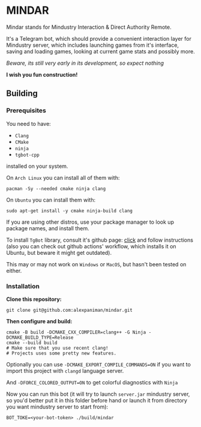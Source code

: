* MINDAR

Mindar stands for Mindustry Interaction & Direct Authority Remote.

It's a Telegram bot, which should provide a convenient interaction layer for Mindustry server, which includes launching games from it's interface, saving and loading games, looking at current game stats and possibly more.


/Beware, its still very early in its development, so expect nothing/

*I wish you fun construction!*

** Building

*** Prerequisites
You need to have:

+ ~Clang~ 
+ ~CMake~
+ ~ninja~
+ ~tgbot-cpp~

installed on your system.

On ~Arch Linux~ you can install all of them with:
#+begin_src shell
  pacman -Sy --needed cmake ninja clang
#+end_src

On ~Ubuntu~ you can install them with:

#+begin_src shell
  sudo apt-get install -y cmake ninja-build clang
#+end_src

If you are using other distros, use your package 
manager to look up package names, and install them.


To install ~TgBot~ library, consult it's github page: [[https://github.com/reo7sp/tgbot-cpp][click]] and follow
instructions (also you can check out github actions' workflow, which
installs it on Ubuntu, but beware it might get outdated).


This may or may not work on ~Windows~ or ~MacOS~, but
hasn't been tested on either.


*** Installation
*Clone this repository:*

#+begin_src shell
  git clone git@github.com:alexpaniman/mindar.git
#+end_src

*Then configure and build:*

#+begin_src shell
  cmake -B build -DCMAKE_CXX_COMPILER=clang++ -G Ninja -DCMAKE_BUILD_TYPE=Release
  cmake --build build
  # Make sure that you use recent clang!
  # Projects uses some pretty new features.
#+end_src

Optionally you can use ~-DCMAKE_EXPORT_COMPILE_COMMANDS=ON~ if you
want to import this project with ~clangd~ language server.

And ~-DFORCE_COLORED_OUTPUT=ON~ to get colorful diagnostics with ~Ninja~

Now you can run this bot (it will try to launch ~server.jar~ mindustry
server, so you'd better put it in this folder before hand or launch it
from directory you want mindustry server to start from):
#+begin_src shell
  BOT_TOKE=<your-bot-token> ./build/mindar
#+end_src

